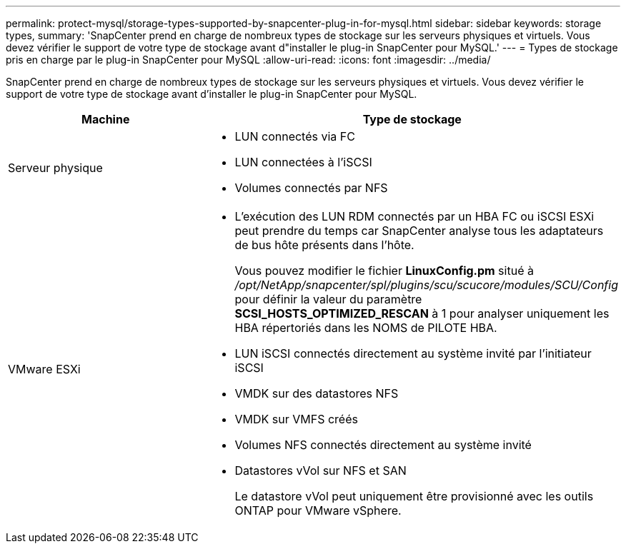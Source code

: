 ---
permalink: protect-mysql/storage-types-supported-by-snapcenter-plug-in-for-mysql.html 
sidebar: sidebar 
keywords: storage types, 
summary: 'SnapCenter prend en charge de nombreux types de stockage sur les serveurs physiques et virtuels. Vous devez vérifier le support de votre type de stockage avant d"installer le plug-in SnapCenter pour MySQL.' 
---
= Types de stockage pris en charge par le plug-in SnapCenter pour MySQL
:allow-uri-read: 
:icons: font
:imagesdir: ../media/


[role="lead"]
SnapCenter prend en charge de nombreux types de stockage sur les serveurs physiques et virtuels. Vous devez vérifier le support de votre type de stockage avant d'installer le plug-in SnapCenter pour MySQL.

|===
| Machine | Type de stockage 


 a| 
Serveur physique
 a| 
* LUN connectés via FC
* LUN connectées à l'iSCSI
* Volumes connectés par NFS




 a| 
VMware ESXi
 a| 
* L'exécution des LUN RDM connectés par un HBA FC ou iSCSI ESXi peut prendre du temps car SnapCenter analyse tous les adaptateurs de bus hôte présents dans l'hôte.
+
Vous pouvez modifier le fichier *LinuxConfig.pm* situé à _/opt/NetApp/snapcenter/spl/plugins/scu/scucore/modules/SCU/Config_ pour définir la valeur du paramètre *SCSI_HOSTS_OPTIMIZED_RESCAN* à 1 pour analyser uniquement les HBA répertoriés dans les NOMS de PILOTE HBA.

* LUN iSCSI connectés directement au système invité par l'initiateur iSCSI
* VMDK sur des datastores NFS
* VMDK sur VMFS créés
* Volumes NFS connectés directement au système invité
* Datastores vVol sur NFS et SAN
+
Le datastore vVol peut uniquement être provisionné avec les outils ONTAP pour VMware vSphere.



|===